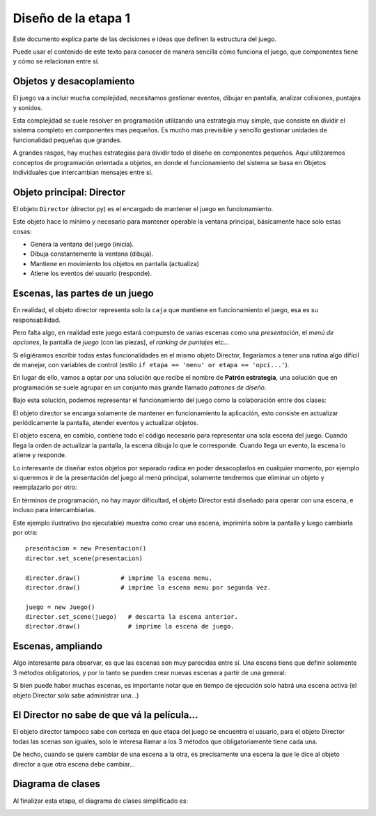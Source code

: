 Diseño de la etapa 1
====================

Este documento explica parte de las decisiones e ideas que
definen la estructura del juego.

Puede usar el contenido de este texto para conocer de manera
sencilla cómo funciona el juego, que componentes tiene y cómo 
se relacionan entre sí.


Objetos y desacoplamiento
-------------------------

El juego va a incluir mucha complejidad, necesitamos gestionar eventos, 
dibujar en pantalla, analizar colisiones, puntajes y sonidos.

Esta complejidad se suele resolver en programación utilizando una
estrategia muy simple, que consiste en dividir el sistema completo
en componentes mas pequeños. Es mucho mas previsible y sencillo
gestionar unidades de funcionalidad pequeñas que grandes.

A grandes rasgos, hay muchas estrategias para dividir todo el
diseño en componentes pequeños. Aquí utilizaremos conceptos de
programación orientada a objetos, en donde el funcionamiento
del sistema se basa en Objetos individuales que intercambian
mensajes entre sí.


Objeto principal: Director
--------------------------

El objeto ``Director`` (director.py) es el encargado de mantener
el juego en funcionamiento.

Este objeto hace lo mínimo y necesario para mantener operable la
ventana principal, básicamente hace solo estas cosas:

- Genera la ventana del juego (inicia).
- Dibuja constantemente la ventana (dibuja).
- Mantiene en movimiento los objetos en pantalla (actualiza)
- Atiene los eventos del usuario (responde).


Escenas, las partes de un juego
-------------------------------

En realidad, el objeto director representa solo la ``caja`` que
mantiene en funcionamiento el juego, esa es su responsabilidad.

Pero falta algo, en realidad este juego estará compuesto de
varias escenas como una *presentación*, el *menú de opciones*, la
pantalla de *juego* (con las piezas), *el ranking de puntajes* etc...

Si eligiéramos escribir todas estas funcionalidades en el mismo
objeto Director, llegaríamos a tener una rutina algo difícil
de manejar, con variables de control (estilo 
``if etapa == 'menu' or etapa == 'opci...'``).

En lugar de ello, vamos a optar por una solución que recibe el
nombre de **Patrón estrategia**, una solución que en programación
se suele agrupar en un conjunto mas grande llamado *patrones de diseño*.


Bajo esta solución, podemos representar el funcionamiento del juego
como la colaboración entre dos clases:


.. graphviz::

    digraph "digraph" {
            node [shape=ellipse, fontsize="11.0", fontname=Verdana];
            Director [shape=record, fontsize=10, fontname=Verdana, label="{Director|screen\nscene|loop()\nchange_scene()}"];
            Scene [shape=record, fontsize=10, fontname=Verdana, label="{Scene|...|}"];

            Director -> Scene [label="dibujar", fontsize="11.0", fontname=Verdana]
            Director -> Scene [label="actualizar",fontsize="11.0", fontname=Verdana]
            Director -> Scene [label="procesar evento", fontsize="11.0", fontname=Verdana]
    }


El objeto  director se encarga solamente de mantener en funcionamiento
la aplicación, esto consiste en actualizar periódicamente la pantalla,
atender eventos y actualizar objetos.

El objeto escena, en cambio, contiene todo el código necesario para
representar una sola escena del juego. Cuando llega la orden de
actualizar la pantalla, la escena dibuja lo que le corresponde. Cuando
llega un evento, la escena lo atiene y responde.

Lo interesante de diseñar estos objetos por separado radica en poder
desacoplarlos en cualquier momento, por ejemplo si queremos ir
de la presentación del juego al menú principal, solamente
tendremos que eliminar un objeto y reemplazarlo por otro:

.. graphviz::

    digraph "digraph" {
            node [shape=ellipse, fontsize="11.0", fontname=Verdana];
            Director [shape=record, fontsize=10, fontname=Verdana, label="{Director|screen\nscene|loop()\nchange_scene()}"];
            Scene [shape=record, fontsize=10, fontname=Verdana, label="{MainMenu|...|}"];

            Director -> Scene
    }


En términos de programación, no hay mayor dificultad, el objeto
Director está diseñado para operar con una escena, e incluso
para intercambiarlas.

Este ejemplo ilustrativo (no ejecutable) muestra como crear una
escena, imprimirla sobre la pantalla y luego cambiarla por otra::

    presentacion = new Presentacion()
    director.set_scene(presentacion)

    director.draw()           # imprime la escena menu.
    director.draw()           # imprime la escena menu por segunda vez.

    juego = new Juego()
    director.set_scene(juego)   # descarta la escena anterior.
    director.draw()             # imprime la escena de juego.


Escenas, ampliando
------------------

Algo interesante para observar, es que las escenas son muy
parecidas entre sí. Una escena tiene que definir solamente 3
métodos obligatorios, y por lo tanto se pueden crear nuevas
escenas a partir de una general:



.. graphviz::

    digraph "dhigraph" {
        graph [rankdir=BT];
            node [shape=ellipse, fontsize="11.0", fontname=Verdana];
            Scene [shape=record, fontsize=10, fontname=Verdana, label="{Scene|...|on_update()\non_draw(screen)\non_event()}"];
            S2 [shape=record, fontsize=10, fontname=Verdana, label="{PresentsScene|...|}"];
            S3 [shape=record, fontsize=10, fontname=Verdana, label="{MenuScene|...|}"];
            S4 [shape=record, fontsize=10, fontname=Verdana, label="{GameScene|...|}"];

            S2 -> Scene [label="hereda de...", fontsize=10, fontname=Verdana]
            S3 -> Scene [label="hereda de...", fontsize=10, fontname=Verdana]
            S4 -> Scene [label="hereda de...", fontsize=10, fontname=Verdana];
    }



Si bien puede haber muchas escenas, es importante notar que
en tiempo de ejecución solo habrá una escena activa (el objeto
Director solo sabe administrar una...)



El Director no sabe de que vá la película...
--------------------------------------------

El objeto director tampoco sabe con certeza en que etapa
del juego se encuentra el usuario, para el objeto Director
todas las scenas son iguales, solo le interesa llamar a los
3 métodos que obligatoriamente tiene cada una.

De hecho, cuando se quiere cambiar de una escena a la
otra, es precisamente una escena la que le dice al
objeto director a que otra escena debe cambiar...


Diagrama de clases
------------------

Al finalizar esta etapa, el diagrama de clases
simplificado es:

.. image:: images/etapa_1_clases.png
